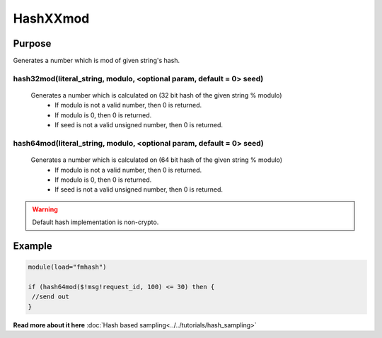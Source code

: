 *********
HashXXmod
*********

Purpose
=======

Generates a number which is mod of given string's hash.

hash32mod(literal_string, modulo, <optional param, default = 0> seed)
---------------------------------------------------------------------

   Generates a number which is calculated on (32 bit hash of the given string % modulo)
    - If modulo is not a valid number, then 0 is returned.
    - If modulo is 0, then 0 is returned.
    - If seed is not a valid unsigned number, then 0 is returned.


hash64mod(literal_string, modulo, <optional param, default = 0> seed)
---------------------------------------------------------------------

   Generates a number which is calculated on (64 bit hash of the given string % modulo)
    - If modulo is not a valid number, then 0 is returned.
    - If modulo is 0, then 0 is returned.
    - If seed is not a valid unsigned number, then 0 is returned.


.. warning::
   Default hash implementation is non-crypto.


Example
=======

.. code-block:: none

  module(load="fmhash")

  if (hash64mod($!msg!request_id, 100) <= 30) then {
   //send out
  }


**Read more about it here** :doc:`Hash based sampling<../../tutorials/hash_sampling>`
